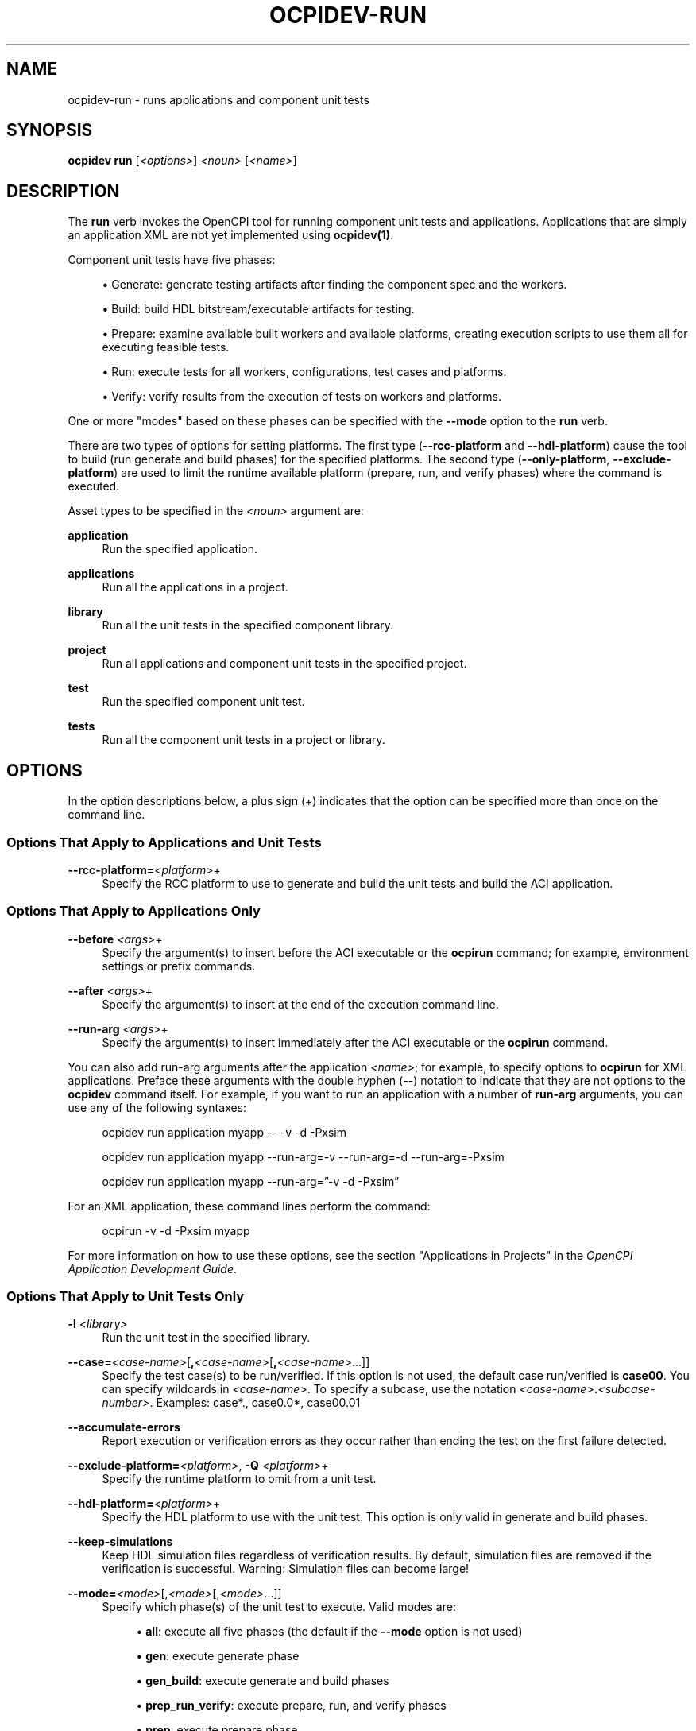 .\"     Title: ocpidev-run
.\"    Author: [FIXME: author] [see http://www.docbook.org/tdg5/en/html/author]
.\" Generator: DocBook XSL Stylesheets vsnapshot <http://docbook.sf.net/>
.\"      Date: 09/04/2020
.\"    Manual: \ \&
.\"    Source: \ \&
.\"  Language: English
.\"
.TH "OCPIDEV\-RUN" "1" "09/04/2020" "\ \&" "\ \&"
.\" -----------------------------------------------------------------
.\" * Define some portability stuff
.\" -----------------------------------------------------------------
.\" ~~~~~~~~~~~~~~~~~~~~~~~~~~~~~~~~~~~~~~~~~~~~~~~~~~~~~~~~~~~~~~~~~
.\" http://bugs.debian.org/507673
.\" http://lists.gnu.org/archive/html/groff/2009-02/msg00013.html
.\" ~~~~~~~~~~~~~~~~~~~~~~~~~~~~~~~~~~~~~~~~~~~~~~~~~~~~~~~~~~~~~~~~~
.ie \n(.g .ds Aq \(aq
.el       .ds Aq '
.\" -----------------------------------------------------------------
.\" * set default formatting
.\" -----------------------------------------------------------------
.\" disable hyphenation
.nh
.\" disable justification (adjust text to left margin only)
.ad l
.\" -----------------------------------------------------------------
.\" * MAIN CONTENT STARTS HERE *
.\" -----------------------------------------------------------------
.SH "NAME"
ocpidev-run \- runs applications and component unit tests
.SH "SYNOPSIS"
.sp
\fBocpidev run\fR [\fI<options>\fR] \fI<noun>\fR [\fI<name>\fR]
.SH "DESCRIPTION"
.sp
The \fBrun\fR verb invokes the OpenCPI tool for running component unit tests and applications\&. Applications that are simply an application XML are not yet implemented using \fBocpidev(1)\fR\&.
.sp
Component unit tests have five phases:
.sp
.RS 4
.ie n \{\
\h'-04'\(bu\h'+03'\c
.\}
.el \{\
.sp -1
.IP \(bu 2.3
.\}
Generate: generate testing artifacts after finding the component spec and the workers\&.
.RE
.sp
.RS 4
.ie n \{\
\h'-04'\(bu\h'+03'\c
.\}
.el \{\
.sp -1
.IP \(bu 2.3
.\}
Build: build HDL bitstream/executable artifacts for testing\&.
.RE
.sp
.RS 4
.ie n \{\
\h'-04'\(bu\h'+03'\c
.\}
.el \{\
.sp -1
.IP \(bu 2.3
.\}
Prepare: examine available built workers and available platforms, creating execution scripts to use them all for executing feasible tests\&.
.RE
.sp
.RS 4
.ie n \{\
\h'-04'\(bu\h'+03'\c
.\}
.el \{\
.sp -1
.IP \(bu 2.3
.\}
Run: execute tests for all workers, configurations, test cases and platforms\&.
.RE
.sp
.RS 4
.ie n \{\
\h'-04'\(bu\h'+03'\c
.\}
.el \{\
.sp -1
.IP \(bu 2.3
.\}
Verify: verify results from the execution of tests on workers and platforms\&.
.RE
.sp
One or more "modes" based on these phases can be specified with the \fB\-\-mode\fR option to the \fBrun\fR verb\&.
.sp
There are two types of options for setting platforms\&. The first type (\fB\-\-rcc\-platform\fR and \fB\-\-hdl\-platform\fR) cause the tool to build (run generate and build phases) for the specified platforms\&. The second type (\fB\-\-only\-platform\fR, \fB\-\-exclude\-platform\fR) are used to limit the runtime available platform (prepare, run, and verify phases) where the command is executed\&.
.sp
Asset types to be specified in the \fI<noun>\fR argument are:
.PP
\fBapplication\fR
.RS 4
Run the specified application\&.
.RE
.PP
\fBapplications\fR
.RS 4
Run all the applications in a project\&.
.RE
.PP
\fBlibrary\fR
.RS 4
Run all the unit tests in the specified component library\&.
.RE
.PP
\fBproject\fR
.RS 4
Run all applications and component unit tests in the specified project\&.
.RE
.PP
\fBtest\fR
.RS 4
Run the specified component unit test\&.
.RE
.PP
\fBtests\fR
.RS 4
Run all the component unit tests in a project or library\&.
.RE
.SH "OPTIONS"
.sp
In the option descriptions below, a plus sign (+) indicates that the option can be specified more than once on the command line\&.
.SS "Options That Apply to Applications and Unit Tests"
.PP
\fB\-\-rcc\-platform=\fR\fI<platform>\fR+
.RS 4
Specify the RCC platform to use to generate and build the unit tests and build the ACI application\&.
.RE
.SS "Options That Apply to Applications Only"
.PP
\fB\-\-before\fR \fI<args>\fR+
.RS 4
Specify the argument(s) to insert before the ACI executable or the
\fBocpirun\fR
command; for example, environment settings or prefix commands\&.
.RE
.PP
\fB\-\-after\fR \fI<args>\fR+
.RS 4
Specify the argument(s) to insert at the end of the execution command line\&.
.RE
.PP
\fB\-\-run\-arg\fR \fI<args>\fR+
.RS 4
Specify the argument(s) to insert immediately after the ACI executable or the
\fBocpirun\fR
command\&.
.RE
.sp
You can also add run\-arg arguments after the application \fI<name>\fR; for example, to specify options to \fBocpirun\fR for XML applications\&. Preface these arguments with the double hyphen (\fB\-\-\fR) notation to indicate that they are not options to the \fBocpidev\fR command itself\&. For example, if you want to run an application with a number of \fBrun\-arg\fR arguments, you can use any of the following syntaxes:
.sp
.if n \{\
.RS 4
.\}
.nf
ocpidev run application myapp \-\- \-v \-d \-Pxsim
.fi
.if n \{\
.RE
.\}
.sp
.if n \{\
.RS 4
.\}
.nf
ocpidev run application myapp \-\-run\-arg=\-v \-\-run\-arg=\-d \-\-run\-arg=\-Pxsim
.fi
.if n \{\
.RE
.\}
.sp
.if n \{\
.RS 4
.\}
.nf
ocpidev run application myapp \-\-run\-arg=\(rq\-v \-d \-Pxsim\(rq
.fi
.if n \{\
.RE
.\}
.sp
For an XML application, these command lines perform the command:
.sp
.if n \{\
.RS 4
.\}
.nf
ocpirun \-v \-d \-Pxsim myapp
.fi
.if n \{\
.RE
.\}
.sp
For more information on how to use these options, see the section "Applications in Projects" in the \fIOpenCPI Application Development Guide\fR\&.
.SS "Options That Apply to Unit Tests Only"
.PP
\fB\-l\fR \fI<library>\fR
.RS 4
Run the unit test in the specified library\&.
.RE
.PP
\fB\-\-case=\fR\fI<case\-name>\fR[\fB,\fR\fI<case\-name>\fR[\fB,\fR\fI<case\-name>\fR\&...]]
.RS 4
Specify the test case(s) to be run/verified\&. If this option is not used, the default case run/verified is
\fBcase00\fR\&. You can specify wildcards in
\fI<case\-name>\fR\&. To specify a subcase, use the notation
\fI<case\-name>\fR\fB\&.\fR\fI<subcase\-number>\fR\&. Examples: case*\&., case0\&.0*, case00\&.01
.RE
.PP
\fB\-\-accumulate\-errors\fR
.RS 4
Report execution or verification errors as they occur rather than ending the test on the first failure detected\&.
.RE
.PP
\fB\-\-exclude\-platform=\fR\fI<platform>\fR, \fB\-Q\fR \fI<platform>\fR+
.RS 4
Specify the runtime platform to omit from a unit test\&.
.RE
.PP
\fB\-\-hdl\-platform=\fR\fI<platform>\fR+
.RS 4
Specify the HDL platform to use with the unit test\&. This option is only valid in generate and build phases\&.
.RE
.PP
\fB\-\-keep\-simulations\fR
.RS 4
Keep HDL simulation files regardless of verification results\&. By default, simulation files are removed if the verification is successful\&. Warning: Simulation files can become large!
.RE
.PP
\fB\-\-mode=\fR\fI<mode>\fR[,\fI<mode>\fR[,\fI<mode>\fR\&...]]
.RS 4
Specify which phase(s) of the unit test to execute\&. Valid modes are:
.sp
.RS 4
.ie n \{\
\h'-04'\(bu\h'+03'\c
.\}
.el \{\
.sp -1
.IP \(bu 2.3
.\}
\fBall\fR: execute all five phases (the default if the
\fB\-\-mode\fR
option is not used)
.RE
.sp
.RS 4
.ie n \{\
\h'-04'\(bu\h'+03'\c
.\}
.el \{\
.sp -1
.IP \(bu 2.3
.\}
\fBgen\fR: execute generate phase
.RE
.sp
.RS 4
.ie n \{\
\h'-04'\(bu\h'+03'\c
.\}
.el \{\
.sp -1
.IP \(bu 2.3
.\}
\fBgen_build\fR: execute generate and build phases
.RE
.sp
.RS 4
.ie n \{\
\h'-04'\(bu\h'+03'\c
.\}
.el \{\
.sp -1
.IP \(bu 2.3
.\}
\fBprep_run_verify\fR: execute prepare, run, and verify phases
.RE
.sp
.RS 4
.ie n \{\
\h'-04'\(bu\h'+03'\c
.\}
.el \{\
.sp -1
.IP \(bu 2.3
.\}
\fBprep\fR: execute prepare phase
.RE
.sp
.RS 4
.ie n \{\
\h'-04'\(bu\h'+03'\c
.\}
.el \{\
.sp -1
.IP \(bu 2.3
.\}
\fBrun\fR: execute run phase
.RE
.sp
.RS 4
.ie n \{\
\h'-04'\(bu\h'+03'\c
.\}
.el \{\
.sp -1
.IP \(bu 2.3
.\}
\fBprep_run\fR: execute prepare and run phases
.RE
.sp
.RS 4
.ie n \{\
\h'-04'\(bu\h'+03'\c
.\}
.el \{\
.sp -1
.IP \(bu 2.3
.\}
\fBverify\fR: execute verify phase
.RE
.sp
.RS 4
.ie n \{\
\h'-04'\(bu\h'+03'\c
.\}
.el \{\
.sp -1
.IP \(bu 2.3
.\}
\fBview\fR: execute the view script (view\&.sh) on an already executed run
.RE
.sp
.RS 4
.ie n \{\
\h'-04'\(bu\h'+03'\c
.\}
.el \{\
.sp -1
.IP \(bu 2.3
.\}
\fBclean_all\fR: clean all generated files
.RE
.sp
.RS 4
.ie n \{\
\h'-04'\(bu\h'+03'\c
.\}
.el \{\
.sp -1
.IP \(bu 2.3
.\}
\fBclean_run\fR: clean all files generated during the run phase
.RE
.RE
.PP
\fB\-\-only\-platform=\fR\fI<platform>\fR, \fB\-G\fR \fI<platform>\fR+
.RS 4
Specify the runtime platform to use with a unit test\&.
.RE
.PP
\fB\-\-remotes=\fR\fI<system>\fR
.RS 4
Specify the remote system to run the test(s) by setting the
\fBOCPI_REMOTE_TEST_SYS\fR
variable\&. See the section "Defining Remote Systems for Executing Tests" in the
\fIOpenCPI Component Development Guide\fR
for more information\&.
.RE
.PP
\fB\-\-view\fR
.RS 4
Run the view script (view\&.sh) for the test at the conclusion of the test\(cqs execution\&.
.RE
.SH "ENVIRONMENT VARIABLES"
.sp
The following environment variables affect \fBocpidev run\fR operation:
.PP
\fBOCPI_LIBRARY_PATH\fR
.RS 4
A list of directories, separated by colons, to be searched for runtime artifacts\&. This variable is set automatically (if not already set) when running component unit tests or applications in projects with
\fBocpidev run\fR\&.
.RE
.SH "EXAMPLES"
.sp
.RS 4
.ie n \{\
\h'-04' 1.\h'+01'\c
.\}
.el \{\
.sp -1
.IP "  1." 4.2
.\}
Run an application named
\fBmyapp\fR:
.sp
.if n \{\
.RS 4
.\}
.nf
ocpidev run application myapp
.fi
.if n \{\
.RE
.\}
.RE
.sp
.RS 4
.ie n \{\
\h'-04' 2.\h'+01'\c
.\}
.el \{\
.sp -1
.IP "  2." 4.2
.\}
Run all the applications in the current project:
.sp
.if n \{\
.RS 4
.\}
.nf
ocpidev run applications
.fi
.if n \{\
.RE
.\}
.RE
.sp
.RS 4
.ie n \{\
\h'-04' 3.\h'+01'\c
.\}
.el \{\
.sp -1
.IP "  3." 4.2
.\}
Inside the
\fBassets\fR
project, run the
\fBfir_real_see\fR
unit test in the
\fBdsp_comps\fR
library located at
\fBcomponents/dsp_comps\fR:
.sp
.if n \{\
.RS 4
.\}
.nf
ocpidev run \-l dsp_comps test fir_real_sse
.fi
.if n \{\
.RE
.\}
.RE
.sp
.RS 4
.ie n \{\
\h'-04' 4.\h'+01'\c
.\}
.el \{\
.sp -1
.IP "  4." 4.2
.\}
Inside the
\fBassets\fR
project, run all tests in the
\fBdsp_comps\fR
library located at
\fBcomponents/dsp_comps\fR:
.sp
.if n \{\
.RS 4
.\}
.nf
ocpidev run library dsp_comps
.fi
.if n \{\
.RE
.\}
.RE
.sp
.RS 4
.ie n \{\
\h'-04' 5.\h'+01'\c
.\}
.el \{\
.sp -1
.IP "  5." 4.2
.\}
Inside the
\fBassets\fR
project, run the generate and build stages of the
\fBfir_real_sse\fR
test in the
\fBdsp_comps\fR
library located at
\fBcomponents/dsp_comps\fR:
.sp
.if n \{\
.RS 4
.\}
.nf
ocpidev run \-l dsp_comps \-\-mode=gen_build test fir_real_sse
.fi
.if n \{\
.RE
.\}
.RE
.SH "BUGS"
.sp
See https://www\&.opencpi\&.org/report\-defects
.SH "RESOURCES"
.sp
See the main web site: https://www\&.opencpi\&.org
.SH "SEE ALSO"
.sp
ocpidev(1) ocpidev\-build(1) ocpidev\-clean(1) ocpidev\-create(1) ocpidev\-delete(1) ocpidev\-refresh(1) ocpidev\-register(1) ocpidev\-set(1) ocpidev\-show(1) ocpidev\-unregister(1) ocpidev\-unset(1) ocpidev\-utilization(1) ocpirun(1)
.SH "COPYING"
.sp
Copyright (C) 2020 OpenCPI www\&.opencpi\&.org\&. OpenCPI is free software: you can redistribute it and/or modify it under the terms of the GNU Lesser General Public License as published by the Free Software Foundation, either version 3 of the License, or (at your option) any later version\&.
